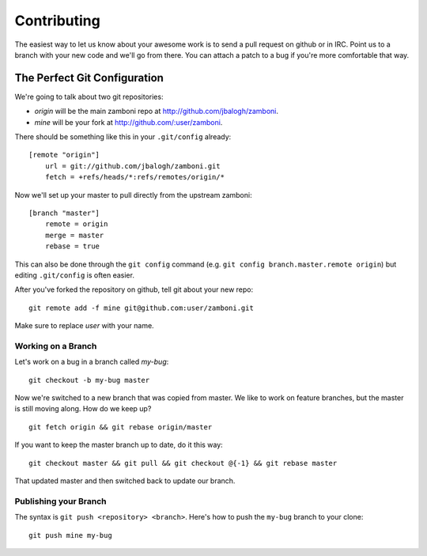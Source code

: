 .. _contributing:

============
Contributing
============

The easiest way to let us know about your awesome work is to send a pull
request on github or in IRC.  Point us to a branch with your new code and we'll
go from there.  You can attach a patch to a bug if you're more comfortable that
way.


The Perfect Git Configuration
-----------------------------

We're going to talk about two git repositories:

* *origin* will be the main zamboni repo at http://github.com/jbalogh/zamboni.
* *mine* will be your fork at http://github.com/:user/zamboni.

There should be something like this in your ``.git/config`` already::

    [remote "origin"]
        url = git://github.com/jbalogh/zamboni.git
        fetch = +refs/heads/*:refs/remotes/origin/*

Now we'll set up your master to pull directly from the upstream zamboni::

    [branch "master"]
        remote = origin
        merge = master
        rebase = true

This can also be done through the ``git config`` command (e.g.
``git config branch.master.remote origin``) but editing ``.git/config`` is
often easier.

After you've forked the repository on github, tell git about your new repo::

    git remote add -f mine git@github.com:user/zamboni.git

Make sure to replace *user* with your name.


Working on a Branch
~~~~~~~~~~~~~~~~~~~

Let's work on a bug in a branch called *my-bug*::

    git checkout -b my-bug master

Now we're switched to a new branch that was copied from master.  We like to
work on feature branches, but the master is still moving along.  How do we keep
up? ::

    git fetch origin && git rebase origin/master

If you want to keep the master branch up to date, do it this way::

    git checkout master && git pull && git checkout @{-1} && git rebase master

That updated master and then switched back to update our branch.


Publishing your Branch
~~~~~~~~~~~~~~~~~~~~~~
The syntax is ``git push <repository> <branch>``.  Here's how to push the
``my-bug`` branch to your clone::

    git push mine my-bug
